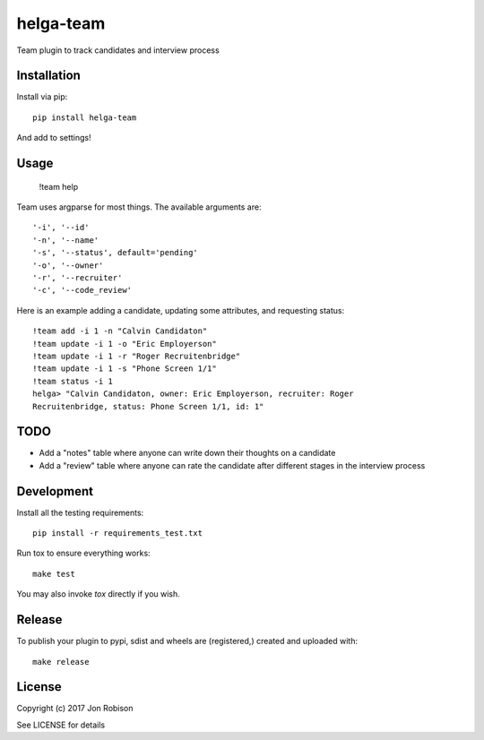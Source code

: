 helga-team
==============

.. image:: https://badge.fury.io/py/helga-team.png
    :target: https://badge.fury.io/py/helga-team

.. image:: https://travis-ci.org/narfman0/helga-team.png?branch=master
    :target: https://travis-ci.org/narfman0/helga-team

Team plugin to track candidates and interview process

Installation
------------

Install via pip::

    pip install helga-team

And add to settings!

Usage
-----

    !team help

Team uses argparse for most things. The available arguments are::

    '-i', '--id'
    '-n', '--name'
    '-s', '--status', default='pending'
    '-o', '--owner'
    '-r', '--recruiter'
    '-c', '--code_review'

Here is an example adding a candidate, updating some attributes, and
requesting status::

    !team add -i 1 -n "Calvin Candidaton"
    !team update -i 1 -o "Eric Employerson"
    !team update -i 1 -r "Roger Recruitenbridge"
    !team update -i 1 -s "Phone Screen 1/1"
    !team status -i 1
    helga> "Calvin Candidaton, owner: Eric Employerson, recruiter: Roger
    Recruitenbridge, status: Phone Screen 1/1, id: 1"

TODO
----

* Add a "notes" table where anyone can write down their thoughts on a candidate
* Add a "review" table where anyone can rate the candidate after different
  stages in the interview process

Development
-----------

Install all the testing requirements::

    pip install -r requirements_test.txt

Run tox to ensure everything works::

    make test

You may also invoke `tox` directly if you wish.

Release
-------

To publish your plugin to pypi, sdist and wheels are (registered,) created and
uploaded with::

    make release

License
-------

Copyright (c) 2017 Jon Robison

See LICENSE for details

